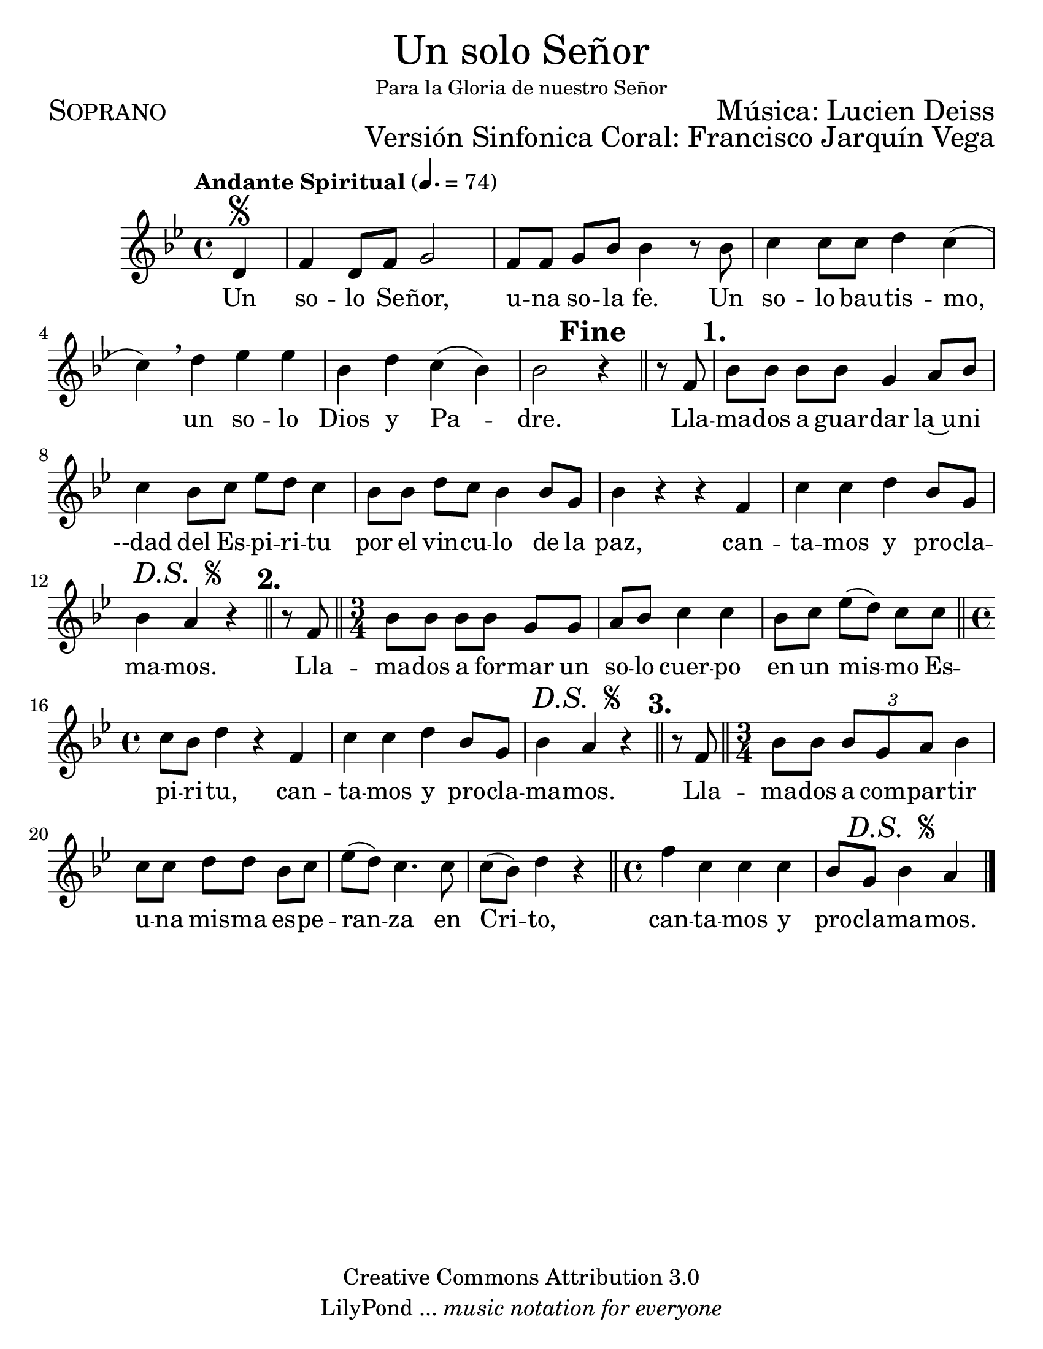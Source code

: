 % ****************************************************************
%	Un solo Señor - Soprano
%	by serach.sam@
% ****************************************************************
\language "espanol"
\version "2.23.2"

#(set-global-staff-size 24)

% --- Parametro globales
global = {
  \tempo "Andante Spiritual" 4.=74
  \key sol \minor
  \time 4/4
  
  \partial 4 s4\segno
  s1*5
  s2
  \mark \markup { \bold "Fine" }
  s4
  \bar "||"
  s4
  \mark \markup { \bold "1." }
  s1*5
  s4
  \mark \markup { \italic "D.S. " \tiny \raise #1 \musicglyph "scripts.segno" }
  s2
  \bar "||"
  \mark \markup { \bold "2." }
  s4
  \bar "||"
  \time 3/4
  s2.*3
  \bar "||"
  \time 4/4
  s1*2
  s4
  \mark \markup { \italic "D.S. " \tiny \raise #1 \musicglyph "scripts.segno" }
  s2
  \bar "||"
  \mark \markup { \bold "3." }
  s4
  \bar "||"
  \time 3/4
  s2.*4
  \bar "||"
  \time 4/4
  s1
  \partial 2.
  s4
  \mark \markup { \italic "D.S. " \tiny \raise #1 \musicglyph "scripts.segno" }
  s2
  \bar "|."
}

\markup { \fill-line { \center-column { \fontsize #5 "Un solo Señor" \fontsize #2 \small "Para la Gloria de nuestro Señor" } } }
\markup { \fill-line { \fontsize #2 \smallCaps "Soprano" \fontsize #2 "Música: Lucien Deiss"  } }
\markup { \fill-line { " " \right-column { \fontsize #2 "Versión Sinfonica Coral: Francisco Jarquín Vega" } } }
\header {
  copyright = "Creative Commons Attribution 3.0"
  tagline = \markup { \with-url "http://lilypond.org/web/" { LilyPond ... \italic { music notation for everyone } } }
  breakbefore = ##t
}

% --- Musica
soprano = \relative do' {
  \compressEmptyMeasures
  \dynamicUp
  re4				| % 01
  fa4 re8 fa sol2		| % 02
  fa8[ fa] sol sib sib4 r8 sib	| % 03
  do4 do8 do re4 do(		| % 04
  do4) \breathe re mib mib	| % 05
  sib4 re do( sib)		| % 06
  sib2 r4 r8 fa			| % 07
  sib8[ sib] sib[ sib] sol4 la8 sib | % 08
  do4 sib8[ do] mib[ re] do4	| % 09
  sib8[ sib] re do sib4 sib8 sol	| % 10
  sib4 r r fa			| % 11
  do'4 do re sib8 sol		| % 12
  sib4 la r r8 fa		| % 13
  sib8[ sib] sib[ sib] sol sol	| % 14
  la8 sib do4 do			| % 15
  sib8[ do] mib([ re]) do do	| % 16
  do8 sib re4 r fa,		| % 17
  do'4 do re sib8 sol		| % 18
  sib4 la r r8 fa		| % 19
  sib8 sib \tuplet 3/2 { sib sol la } sib4 | % 20
  do8[ do] re[ re] sib do	| % 21
  mib8( re) do4. do8		| % 22
  do8( sib) re4 r		| % 23
  fa4 do do do			| % 24
  \partial 2. sib8 sol sib4 la	| % 25
}

% --- Letra
letra = \lyricmode {
  Un so -- lo Se -- ñor, u -- na so -- la fe.
  Un so -- lo bau -- tis -- mo, un so -- lo Dios y Pa -- dre.
  
  Lla -- ma -- dos a guar -- dar la~u -- ni --dad
  del Es -- pi -- ri -- tu por el vin -- cu -- lo de la paz,
  can -- ta -- mos y pro -- cla -- ma -- mos.
  
  Lla -- ma -- dos a for -- mar un so -- lo cuer -- po
  en un mis -- mo Es -- pi -- ri -- tu,
  can -- ta -- mos y pro -- cla -- ma -- mos.
  
  Lla -- ma -- dos a com -- par -- tir u -- na mis -- ma
  es -- pe -- ran -- za en Cri -- to,
  can -- ta -- mos y pro -- cla -- ma -- mos.
}

\score {
  <<
    \new Staff <<
      \new Voice = "voz" << \global \soprano >>
      \new Lyrics \lyricsto "voz" \letra
    >>
  >>
  \midi {}
  \layout {}
}

\paper {
  #(set-paper-size "letter")
}
